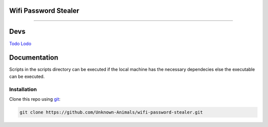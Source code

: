 =========================
**Wifi Password Stealer**
=========================

.. meta::
    :description: Scripts consisting code to steal locally saved profile keys
    :key: Wifi Hack, Hack Wifi, Wifi Keys

---------------------------------------------------------------------------------

====
Devs
====

`Todo Lodo <https://github.com/TodoLodo>`_ 

=============
Documentation
=============

Scripts in the scripts directory can be executed if the local machine has the necessary dependecies else the executable can be executed.

Installation
============

Clone this repo using `git <https://git-scm.com/>`_:

.. code-block:: bash

    git clone https://github.com/Unknown-Animals/wifi-password-stealer.git
